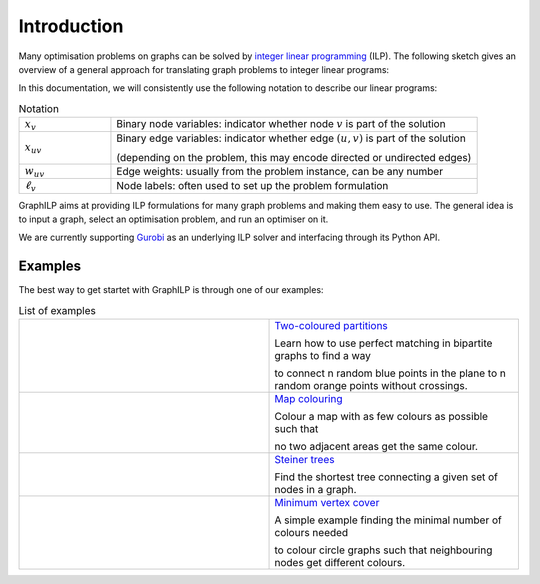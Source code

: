 .. _introduction:

*************
Introduction
*************

Many optimisation problems on graphs can be solved by `integer linear programming <https://en.wikipedia.org/wiki/Integer_programming>`_ (ILP). The following sketch gives an overview of a general approach for translating graph problems to integer linear programs:

.. image:: graph2ilp.png

In this documentation, we will consistently use the following notation to describe our linear programs:

.. list-table:: Notation
   :widths: 20 80
   :header-rows: 0

   * - :math:`x_{v}`
     - Binary node variables: indicator whether node :math:`v` is part of the solution
   * - :math:`x_{uv}`
     - Binary edge variables: indicator whether edge :math:`(u, v)` is part of the solution
     
       (depending on the problem, this may encode directed or undirected edges)
   * - :math:`w_{uv}`
     - Edge weights: usually from the problem instance, can be any number
   * - :math:`\ell_v`
     - Node labels: often used to set up the problem formulation

GraphILP aims at providing ILP formulations for many graph problems and making them easy to use.
The general idea is to input a graph, select an optimisation problem, and run an optimiser on it.

We are currently supporting `Gurobi <https://www.gurobi.com>`_ as an underlying ILP solver and interfacing through its Python API.

Examples
--------
The best way to get startet with GraphILP is through one of our examples:

.. list-table:: List of examples
   :widths: 50 50
   :header-rows: 0

   * - .. image:: example_bipartite.png
     - `Two-coloured partitions <https://github.com/VF-DE-CDS/GraphILP-API/blob/develop/graphilp/examples/2-coloured%20partitions.ipynb>`_
     
       Learn how to use perfect matching in bipartite graphs to find a way 
       
       to connect n random blue points in the plane to n random orange points without crossings.
   * - .. image:: example_mapcolouring.png
     - `Map colouring <https://github.com/VF-DE-CDS/GraphILP-API/blob/develop/graphilp/examples/Map%20colouring.ipynb>`_
     
       Colour a map with as few colours as possible such that 
       
       no two adjacent areas get the same colour.
   * - .. image:: example_steiner.png
     - `Steiner trees <https://github.com/VF-DE-CDS/GraphILP-API/blob/develop/graphilp/examples/SteinerTreesOnStreetmap.ipynb>`_
     
       Find the shortest tree connecting a given set of nodes in a graph.
   * - .. image:: example_vertexcolour.png
     - `Minimum vertex cover <https://github.com/VF-DE-CDS/GraphILP-API/blob/develop/graphilp/examples/min_vertex_coloring_example.ipynb>`_
     
       A simple example finding the minimal number of colours needed
       
       to colour circle graphs such that neighbouring nodes get different colours.
